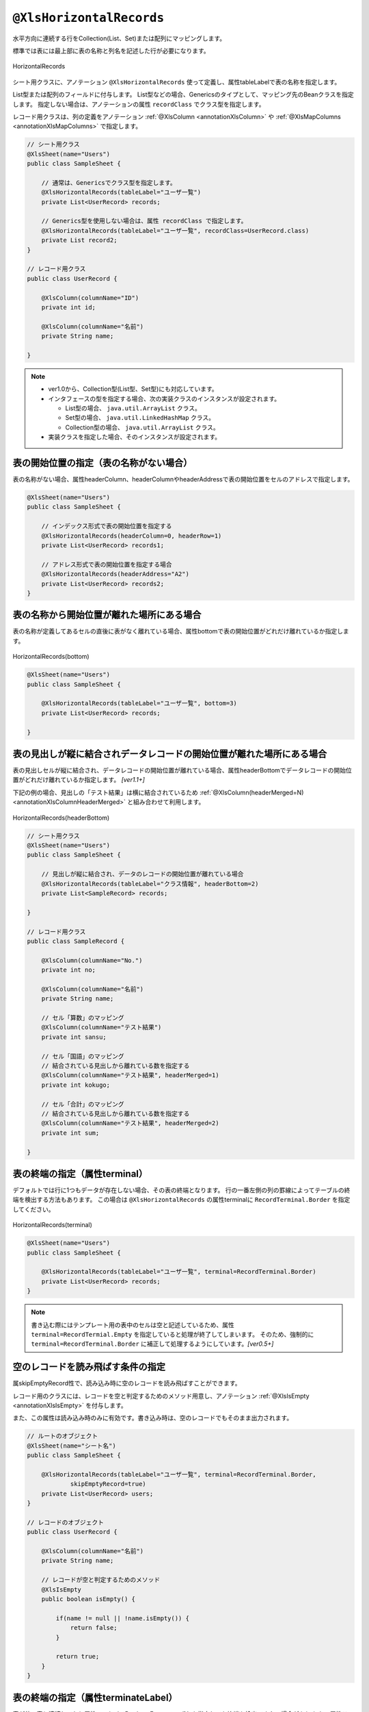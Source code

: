 

.. _annotationXlsHorizontalRecords:

^^^^^^^^^^^^^^^^^^^^^^^^^^^^^^^^
``@XlsHorizontalRecords``
^^^^^^^^^^^^^^^^^^^^^^^^^^^^^^^^

水平方向に連続する行をCollection(List、Set)または配列にマッピングします。

標準では表には最上部に表の名称と列名を記述した行が必要になります。

.. figure:: ./_static/HorizontalRecord.png
   :align: center
   
   HorizontalRecords


シート用クラスに、アノテーション ``@XlsHorizontalRecords`` 使って定義し、属性tableLabelで表の名称を指定します。

List型または配列のフィールドに付与します。
List型などの場合、Genericsのタイプとして、マッピング先のBeanクラスを指定します。
指定しない場合は、アノテーションの属性 ``recordClass`` でクラス型を指定します。

レコード用クラスは、列の定義をアノテーション :ref:`@XlsColumn <annotationXlsColumn>` や :ref:`@XlsMapColumns <annotationXlsMapColumns>` で指定します。



.. sourcecode:: java
    
    // シート用クラス
    @XlsSheet(name="Users")
    public class SampleSheet {
        
        // 通常は、Genericsでクラス型を指定します。
        @XlsHorizontalRecords(tableLabel="ユーザ一覧")
        private List<UserRecord> records;
        
        // Generics型を使用しない場合は、属性 recordClass で指定します。
        @XlsHorizontalRecords(tableLabel="ユーザ一覧", recordClass=UserRecord.class)
        private List record2;
    }
    
    // レコード用クラス
    public class UserRecord {
    
        @XlsColumn(columnName="ID")
        private int id;
        
        @XlsColumn(columnName="名前")
        private String name;
    
    }



.. note::
    
    * ver1.0から、Collection型(List型、Set型)にも対応しています。
    * インタフェースの型を指定する場合、次の実装クラスのインスタンスが設定されます。
    
      * List型の場合、 ``java.util.ArrayList`` クラス。
      * Set型の場合、 ``java.util.LinkedHashMap`` クラス。
      * Collection型の場合、 ``java.util.ArrayList`` クラス。
    
    * 実装クラスを指定した場合、そのインスタンスが設定されます。


~~~~~~~~~~~~~~~~~~~~~~~~~~~~~~~~~~~~~~~~~~~~~~~~~~~~
表の開始位置の指定（表の名称がない場合）
~~~~~~~~~~~~~~~~~~~~~~~~~~~~~~~~~~~~~~~~~~~~~~~~~~~~

表の名称がない場合、属性headerColumn、headerColumnやheaderAddressで表の開始位置をセルのアドレスで指定します。

.. sourcecode:: java
    
    @XlsSheet(name="Users")
    public class SampleSheet {
        
        // インデックス形式で表の開始位置を指定する
        @XlsHorizontalRecords(headerColumn=0, headerRow=1)
        private List<UserRecord> records1;
        
        // アドレス形式で表の開始位置を指定する場合
        @XlsHorizontalRecords(headerAddress="A2")
        private List<UserRecord> records2;
    }


~~~~~~~~~~~~~~~~~~~~~~~~~~~~~~~~~~~~~~~~~~~~~~~~~~~~
表の名称から開始位置が離れた場所にある場合
~~~~~~~~~~~~~~~~~~~~~~~~~~~~~~~~~~~~~~~~~~~~~~~~~~~~

表の名称が定義してあるセルの直後に表がなく離れている場合、属性bottomで表の開始位置がどれだけ離れているか指定します。


.. figure:: ./_static/HorizontalRecord_bottom.png
   :align: center
   
   HorizontalRecords(bottom)


.. sourcecode:: java
    
    @XlsSheet(name="Users")
    public class SampleSheet {
        
        @XlsHorizontalRecords(tableLabel="ユーザ一覧", bottom=3)
        private List<UserRecord> records;
    
    }


~~~~~~~~~~~~~~~~~~~~~~~~~~~~~~~~~~~~~~~~~~~~~~~~~~~~~~~~~~~~~~~~~~~~~~~~~~~~~
表の見出しが縦に結合されデータレコードの開始位置が離れた場所にある場合
~~~~~~~~~~~~~~~~~~~~~~~~~~~~~~~~~~~~~~~~~~~~~~~~~~~~~~~~~~~~~~~~~~~~~~~~~~~~~

表の見出しセルが縦に結合され、データレコードの開始位置が離れている場合、属性headerBottomでデータレコードの開始位置がどれだけ離れているか指定します。 `[ver1.1+]`

下記の例の場合、見出しの「テスト結果」は横に結合されているため :ref:`@XlsColumn(headerMerged=N) <annotationXlsColumnHeaderMerged>` と組み合わせて利用します。


.. figure:: ./_static/HorizontalRecord_headerBottom.png
   :align: center
   
   HorizontalRecords(headerBottom)


.. sourcecode:: java
    
    // シート用クラス
    @XlsSheet(name="Users")
    public class SampleSheet {
        
        // 見出しが縦に結合され、データのレコードの開始位置が離れている場合
        @XlsHorizontalRecords(tableLabel="クラス情報", headerBottom=2)
        private List<SampleRecord> records;
    
    }
    
    // レコード用クラス
    public class SampleRecord {
        
        @XlsColumn(columnName="No.")
        private int no;
        
        @XlsColumn(columnName="名前")
        private String name;
        
        // セル「算数」のマッピング
        @XlsColumn(columnName="テスト結果")
        private int sansu;
        
        // セル「国語」のマッピング
        // 結合されている見出しから離れている数を指定する
        @XlsColumn(columnName="テスト結果", headerMerged=1)
        private int kokugo;
        
        // セル「合計」のマッピング
        // 結合されている見出しから離れている数を指定する
        @XlsColumn(columnName="テスト結果", headerMerged=2)
        private int sum;
        
    }


~~~~~~~~~~~~~~~~~~~~~~~~~~~~~~~~~~~~~~~~~~~~~~~~~~~~
表の終端の指定（属性terminal）
~~~~~~~~~~~~~~~~~~~~~~~~~~~~~~~~~~~~~~~~~~~~~~~~~~~~

デフォルトでは行に1つもデータが存在しない場合、その表の終端となります。
行の一番左側の列の罫線によってテーブルの終端を検出する方法もあります。
この場合は ``@XlsHorizontalRecords`` の属性terminalに ``RecordTerminal.Border`` を指定してください。

.. figure:: ./_static/HorizontalRecord_terminal.png
   :align: center
   
   HorizontalRecords(terminal)

.. sourcecode:: java
    
    @XlsSheet(name="Users")
    public class SampleSheet {
        
        @XlsHorizontalRecords(tableLabel="ユーザ一覧", terminal=RecordTerminal.Border)
        private List<UserRecord> records;
    }


.. note::
    
    書き込む際にはテンプレート用の表中のセルは空と記述しているため、属性 ``terminal=RecordTermial.Empty`` を指定していると処理が終了してしまいます。
    そのため、強制的に ``terminal=RecordTerminal.Border`` に補正して処理するようにしています。`[ver0.5+]`


~~~~~~~~~~~~~~~~~~~~~~~~~~~~~~~~~~~~~~~~~~~~~~~~~~~~~~~~~~~~~~
空のレコードを読み飛ばす条件の指定
~~~~~~~~~~~~~~~~~~~~~~~~~~~~~~~~~~~~~~~~~~~~~~~~~~~~~~~~~~~~~~

属skipEmptyRecord性で、読み込み時に空のレコードを読み飛ばすことができます。

レコード用のクラスには、レコードを空と判定するためのメソッド用意し、アノテーション :ref:`@XlsIsEmpty <annotationXlsIsEmpty>` を付与します。

また、この属性は読み込み時のみに有効です。書き込み時は、空のレコードでもそのまま出力されます。


.. sourcecode:: java
    
    // ルートのオブジェクト
    @XlsSheet(name="シート名")
    public class SampleSheet {
        
        @XlsHorizontalRecords(tableLabel="ユーザ一覧", terminal=RecordTerminal.Border,
                skipEmptyRecord=true)
        private List<UserRecord> users;
    }
    
    // レコードのオブジェクト
    public class UserRecord {
        
        @XlsColumn(columnName="名前")
        private String name;
        
        // レコードが空と判定するためのメソッド
        @XlsIsEmpty
        public boolean isEmpty() {
            
            if(name != null || !name.isEmpty()) {
                return false;
            }
            
            return true;
        }
    }




~~~~~~~~~~~~~~~~~~~~~~~~~~~~~~~~~~~~~~~~~~~~~~~~~~~~
表の終端の指定（属性terminateLabel）
~~~~~~~~~~~~~~~~~~~~~~~~~~~~~~~~~~~~~~~~~~~~~~~~~~~~

表が他の表と連続しており属性terminalでBorder、Emptyのいずれを指定しても終端を検出できない場合があります。
属性このような場合はterminateLabelで終端を示すセルの文字列を指定します。

.. figure:: ./_static/HorizontalRecord_terminateLabel.png
   :align: center
   
   HorizontalRecords(terminateLabel)

.. sourcecode:: java
    
    @XlsSheet(name="Users")
    public class SampleSheet {
        
        @XlsHorizontalRecords(tableLabel="クラス情報", terminal=RecordTerminal.Border,
                terminateLabel="平均")
        private List<UserRecord> userRecords;

    }



~~~~~~~~~~~~~~~~~~~~~~~~~~~~~~~~~~~~~~~~~~~~~~~~~~~~
表の見出しの走査の終了条件の指定(headerLimit)
~~~~~~~~~~~~~~~~~~~~~~~~~~~~~~~~~~~~~~~~~~~~~~~~~~~~

属性headerLimitを指定すると、テーブルのカラムが指定数見つかったタイミングでExcelシートの走査を終了します。
主に無駄な走査を抑制したい場合にしますが、:ref:`@XlsIterateTables <annotationXlsIterateTables>` 使用時に、テーブルが隣接しており終端を検出できない場合などに
カラム数を明示的に指定してテーブルの区切りを指定する場合にも使用できます。

たとえば以下の例は、列の見出しセルを3つ分検出したところでそのテーブルの終端と見なします。

.. figure:: ./_static/HorizontalRecord_headerLimit.png
   :align: center
   
   HorizontalRecords(headerLimit)

.. sourcecode:: java
    
    @XlsSheet(name="Users")
    public class SampleSheet {
        
        @XlsHorizontalRecords(tableLabel="クラス情報", terminal=RecordTerminal.Border,
                headerLimit=3)
        private List<UserRecord> records;
    }


なお、セルが見つからなかった場合はエラーとなりますが、optional属性にtrueを指定しておくと、無視して処理を続行します。


~~~~~~~~~~~~~~~~~~~~~~~~~~~~~~~~~~~~~~~~~~~~~~~~~~~~~~~~~~~~~~
書き込み時にレコードが不足、余分である場合の操作の指定
~~~~~~~~~~~~~~~~~~~~~~~~~~~~~~~~~~~~~~~~~~~~~~~~~~~~~~~~~~~~~~

属性overRecord、remainedRecordで、書き込み時のレコードの操作を指定することができます。
 
* 属性overRecoredで、書き込み時にデータのレコード数に対してシートのレコードが足りない場合の操作を指定します。
    
  * ``OverRecordOperate.Insert`` を指定すると行を挿入してレコードを書き込みます。その際に、上部のセルのスタイルなどをコピーします。
  * ``OverRecordOperate.Copy`` を指定すると上部のセルを下部にコピーして値を設定します。
  * ``OverRecordOperate.Break`` を指定すると、レコードの書き込みをその時点で止めます。
    
* 属性remainedRecordで、書き込み時にデータのレコード数に対してシートのレコードが余っている際の操作を指定します。
    
  * ``RemainedRecordOperate.Clear`` は、セルの値をクリアします。
  * ``RemainedRecordOperate.Delete`` は、行を削除します。
  * ``RemainedRecordOperate.Noneは`` は、何もしません。


.. figure:: ./_static/HorizontalRecord_overRecordpng.png
   :align: center
   
   HorizontalRecords(overRecord/remainedRecord)

.. sourcecode:: java
    
    @XlsSheet(name="Users")
    public class SheetObject {
        @XlsHorizontalRecords(tableLabel="ユーザ一覧",
                overRecord=OverRecordOperate.Insert, remainedRecord=RemainedRecordOperate.Clear)
        private List<UserRecord> records;
    }


~~~~~~~~~~~~~~~~~~~~~~~~~~~~~~~~~~~~~~~~~~~~~~~~~~~~
表の名称を正規表現、正規化して指定する場合
~~~~~~~~~~~~~~~~~~~~~~~~~~~~~~~~~~~~~~~~~~~~~~~~~~~~

シートの構造は同じだが、ラベルのセルが微妙に異なる場合、ラベルセルを正規表現による指定が可能です。
また、空白や改行を除去してラベルセルを比較するように設定することも可能です。 `[ver1.1+]`

* 正規表現で指定する場合、アノテーションの属性の値を ``/正規表現/`` のように、スラッシュで囲み指定します。
  
  * スラッシュで囲まない場合、通常の文字列として処理されます。
  
  * 正規表現の指定機能を有効にするには、:doc:`システム設定のプロパティ <otheruse_config>` ``regexLabelText`` の値を trueに設定します。
  
* ラベセルの値に改行が空白が入っている場合、それらを除去し正規化してアノテーションの属性値と比較することが可能です。
  
  * 正規化とは、空白、改行、タブを除去することを指します。
   
  * ラベルを正規化する機能を有効にするには、システム設定のプロパティ ``normalizeLabelText`` の値を trueに設定します。
  

これらの指定が可能な属性は、``tableLabel`` , ``terminateLabel`` です。
さらに、レコードの列の見出し :ref:`@XlsColumn <annotationXlsColumn>` も、この機能が有効になります。


.. sourcecode:: java
    
    // システム設定
    XlsMapper xlsMapper = new XlsMapper();
    xlsMapper.getConfig()
            .setRegexLabelText(true)        // ラベルを正規表現で指定可能にする機能を有効にする。
            .setNormalizeLabelText(true);   // ラベルを正規化して比較する機能を有効にする。
    
    // シート用クラス
    @XlsSheet(name="Users")
    public class SampleSheet {
        
        // 正規表現による指定
        @XlsHorizontalRecords(tableLabel="/ユーザ一覧.+/")
        private List<UserRecord> records;
        
    }



